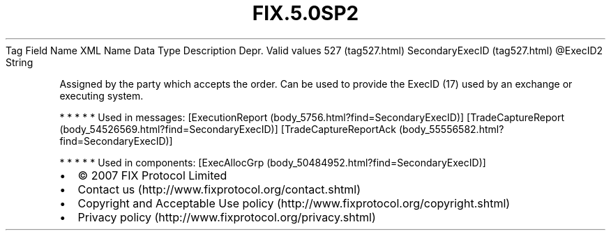 .TH FIX.5.0SP2 "" "" "Tag #527"
Tag
Field Name
XML Name
Data Type
Description
Depr.
Valid values
527 (tag527.html)
SecondaryExecID (tag527.html)
\@ExecID2
String
.PP
Assigned by the party which accepts the order. Can be used to
provide the ExecID (17) used by an exchange or executing system.
.PP
   *   *   *   *   *
Used in messages:
[ExecutionReport (body_5756.html?find=SecondaryExecID)]
[TradeCaptureReport (body_54526569.html?find=SecondaryExecID)]
[TradeCaptureReportAck (body_55556582.html?find=SecondaryExecID)]
.PP
   *   *   *   *   *
Used in components:
[ExecAllocGrp (body_50484952.html?find=SecondaryExecID)]

.PD 0
.P
.PD

.PP
.PP
.IP \[bu] 2
© 2007 FIX Protocol Limited
.IP \[bu] 2
Contact us (http://www.fixprotocol.org/contact.shtml)
.IP \[bu] 2
Copyright and Acceptable Use policy (http://www.fixprotocol.org/copyright.shtml)
.IP \[bu] 2
Privacy policy (http://www.fixprotocol.org/privacy.shtml)

